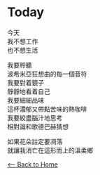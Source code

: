 #+OPTIONS: \n:t
* Today
今天
我不想工作
也不想生活

我要聆聽
波希米亞狂想曲的每一個音符
我要對着鏡子
靜靜地看着自己
我要細細品味
這杯濃郁又帶點苦味的熱咖啡
我要絞盡腦汁地思考
相對論和歌德巴赫猜想

如果花朵註定要凋落
就讓我消亡在這形而上的溫柔鄉

[[./index.org][<-- Back to Home]]
